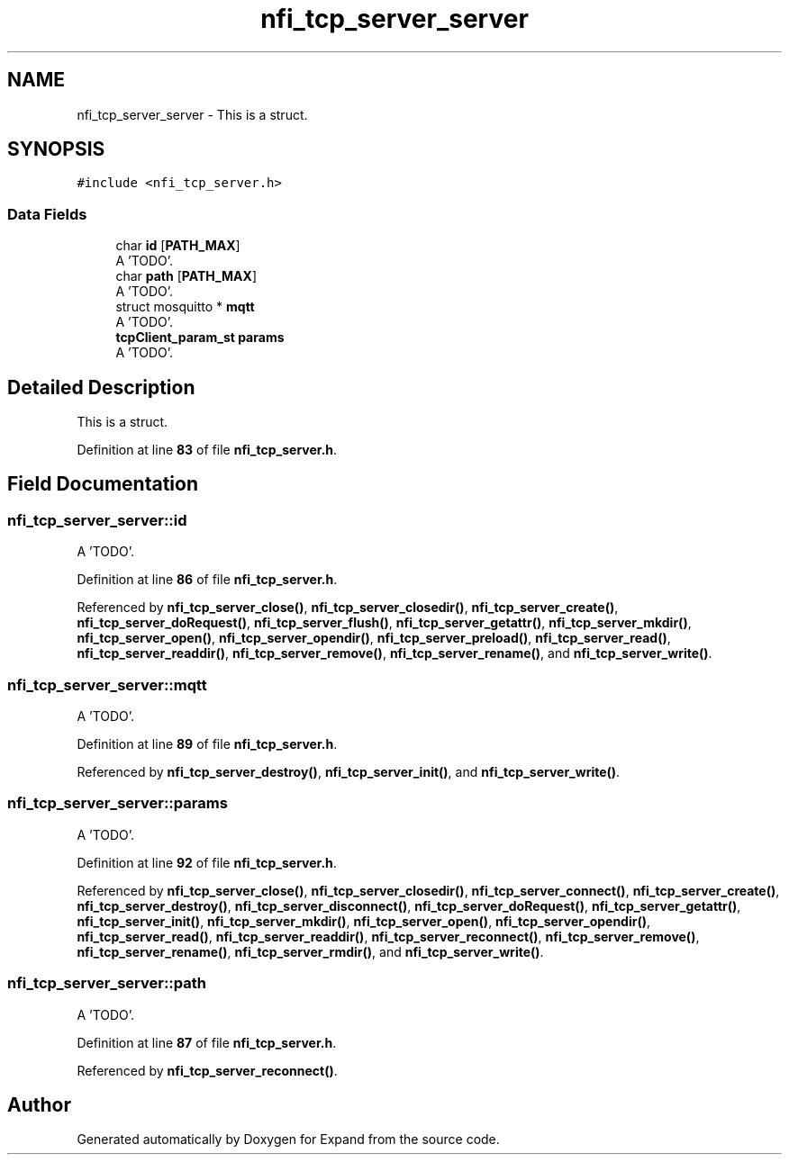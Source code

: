 .TH "nfi_tcp_server_server" 3 "Wed May 24 2023" "Version Expand version 1.0r5" "Expand" \" -*- nroff -*-
.ad l
.nh
.SH NAME
nfi_tcp_server_server \- This is a struct\&.  

.SH SYNOPSIS
.br
.PP
.PP
\fC#include <nfi_tcp_server\&.h>\fP
.SS "Data Fields"

.in +1c
.ti -1c
.RI "char \fBid\fP [\fBPATH_MAX\fP]"
.br
.RI "A 'TODO'\&. "
.ti -1c
.RI "char \fBpath\fP [\fBPATH_MAX\fP]"
.br
.RI "A 'TODO'\&. "
.ti -1c
.RI "struct mosquitto * \fBmqtt\fP"
.br
.RI "A 'TODO'\&. "
.ti -1c
.RI "\fBtcpClient_param_st\fP \fBparams\fP"
.br
.RI "A 'TODO'\&. "
.in -1c
.SH "Detailed Description"
.PP 
This is a struct\&. 


.PP
Definition at line \fB83\fP of file \fBnfi_tcp_server\&.h\fP\&.
.SH "Field Documentation"
.PP 
.SS "nfi_tcp_server_server::id"

.PP
A 'TODO'\&. 
.PP
Definition at line \fB86\fP of file \fBnfi_tcp_server\&.h\fP\&.
.PP
Referenced by \fBnfi_tcp_server_close()\fP, \fBnfi_tcp_server_closedir()\fP, \fBnfi_tcp_server_create()\fP, \fBnfi_tcp_server_doRequest()\fP, \fBnfi_tcp_server_flush()\fP, \fBnfi_tcp_server_getattr()\fP, \fBnfi_tcp_server_mkdir()\fP, \fBnfi_tcp_server_open()\fP, \fBnfi_tcp_server_opendir()\fP, \fBnfi_tcp_server_preload()\fP, \fBnfi_tcp_server_read()\fP, \fBnfi_tcp_server_readdir()\fP, \fBnfi_tcp_server_remove()\fP, \fBnfi_tcp_server_rename()\fP, and \fBnfi_tcp_server_write()\fP\&.
.SS "nfi_tcp_server_server::mqtt"

.PP
A 'TODO'\&. 
.PP
Definition at line \fB89\fP of file \fBnfi_tcp_server\&.h\fP\&.
.PP
Referenced by \fBnfi_tcp_server_destroy()\fP, \fBnfi_tcp_server_init()\fP, and \fBnfi_tcp_server_write()\fP\&.
.SS "nfi_tcp_server_server::params"

.PP
A 'TODO'\&. 
.PP
Definition at line \fB92\fP of file \fBnfi_tcp_server\&.h\fP\&.
.PP
Referenced by \fBnfi_tcp_server_close()\fP, \fBnfi_tcp_server_closedir()\fP, \fBnfi_tcp_server_connect()\fP, \fBnfi_tcp_server_create()\fP, \fBnfi_tcp_server_destroy()\fP, \fBnfi_tcp_server_disconnect()\fP, \fBnfi_tcp_server_doRequest()\fP, \fBnfi_tcp_server_getattr()\fP, \fBnfi_tcp_server_init()\fP, \fBnfi_tcp_server_mkdir()\fP, \fBnfi_tcp_server_open()\fP, \fBnfi_tcp_server_opendir()\fP, \fBnfi_tcp_server_read()\fP, \fBnfi_tcp_server_readdir()\fP, \fBnfi_tcp_server_reconnect()\fP, \fBnfi_tcp_server_remove()\fP, \fBnfi_tcp_server_rename()\fP, \fBnfi_tcp_server_rmdir()\fP, and \fBnfi_tcp_server_write()\fP\&.
.SS "nfi_tcp_server_server::path"

.PP
A 'TODO'\&. 
.PP
Definition at line \fB87\fP of file \fBnfi_tcp_server\&.h\fP\&.
.PP
Referenced by \fBnfi_tcp_server_reconnect()\fP\&.

.SH "Author"
.PP 
Generated automatically by Doxygen for Expand from the source code\&.
